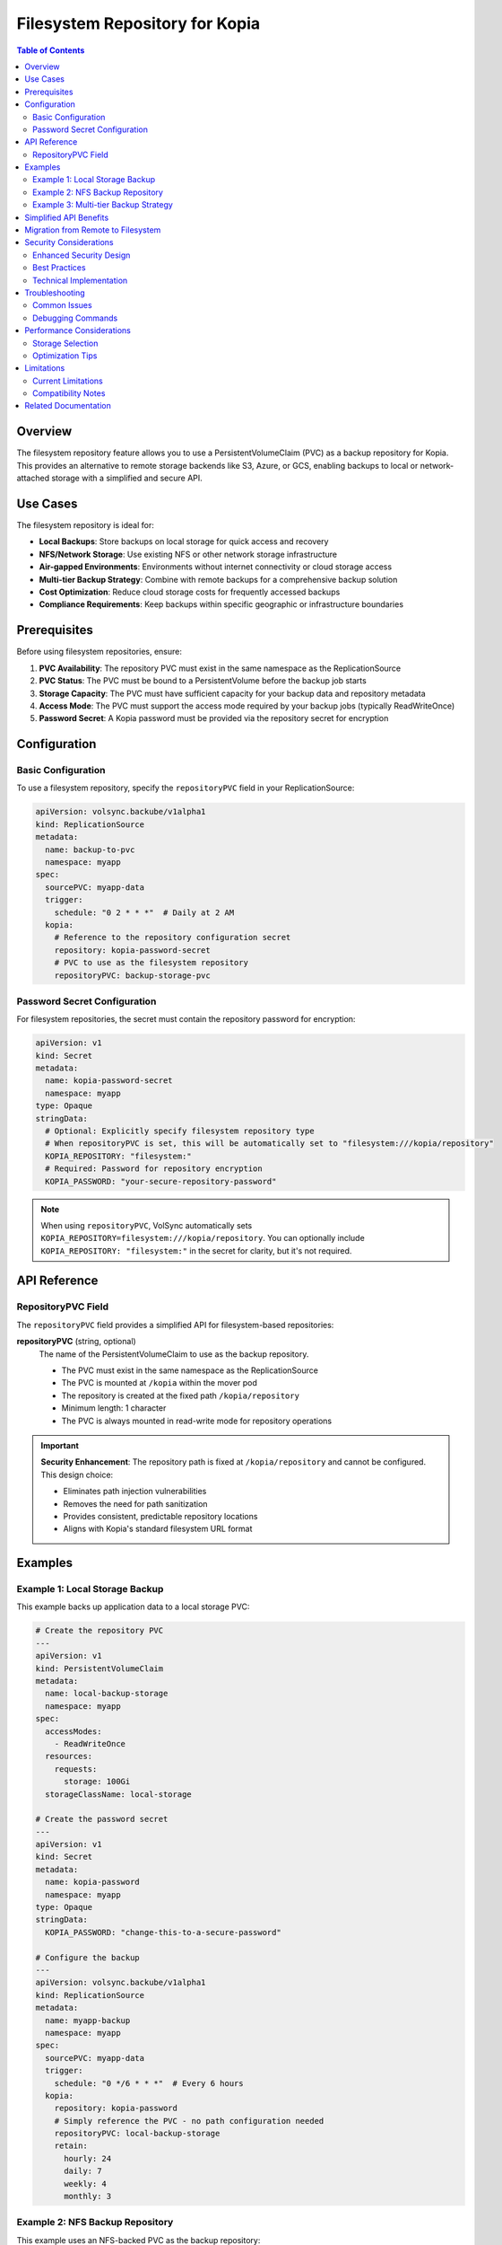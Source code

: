 =====================================
Filesystem Repository for Kopia
=====================================

.. contents:: Table of Contents
   :local:
   :depth: 2

Overview
========

The filesystem repository feature allows you to use a PersistentVolumeClaim (PVC) as a backup repository for Kopia. This provides an alternative to remote storage backends like S3, Azure, or GCS, enabling backups to local or network-attached storage with a simplified and secure API.

Use Cases
=========

The filesystem repository is ideal for:

* **Local Backups**: Store backups on local storage for quick access and recovery
* **NFS/Network Storage**: Use existing NFS or other network storage infrastructure
* **Air-gapped Environments**: Environments without internet connectivity or cloud storage access
* **Multi-tier Backup Strategy**: Combine with remote backups for a comprehensive backup solution
* **Cost Optimization**: Reduce cloud storage costs for frequently accessed backups
* **Compliance Requirements**: Keep backups within specific geographic or infrastructure boundaries

Prerequisites
=============

Before using filesystem repositories, ensure:

1. **PVC Availability**: The repository PVC must exist in the same namespace as the ReplicationSource
2. **PVC Status**: The PVC must be bound to a PersistentVolume before the backup job starts
3. **Storage Capacity**: The PVC must have sufficient capacity for your backup data and repository metadata
4. **Access Mode**: The PVC must support the access mode required by your backup jobs (typically ReadWriteOnce)
5. **Password Secret**: A Kopia password must be provided via the repository secret for encryption

Configuration
=============

Basic Configuration
-------------------

To use a filesystem repository, specify the ``repositoryPVC`` field in your ReplicationSource:

.. code-block:: yaml

   apiVersion: volsync.backube/v1alpha1
   kind: ReplicationSource
   metadata:
     name: backup-to-pvc
     namespace: myapp
   spec:
     sourcePVC: myapp-data
     trigger:
       schedule: "0 2 * * *"  # Daily at 2 AM
     kopia:
       # Reference to the repository configuration secret
       repository: kopia-password-secret
       # PVC to use as the filesystem repository
       repositoryPVC: backup-storage-pvc

Password Secret Configuration
-----------------------------

For filesystem repositories, the secret must contain the repository password for encryption:

.. code-block:: yaml

   apiVersion: v1
   kind: Secret
   metadata:
     name: kopia-password-secret
     namespace: myapp
   type: Opaque
   stringData:
     # Optional: Explicitly specify filesystem repository type
     # When repositoryPVC is set, this will be automatically set to "filesystem:///kopia/repository"
     KOPIA_REPOSITORY: "filesystem:"
     # Required: Password for repository encryption
     KOPIA_PASSWORD: "your-secure-repository-password"

.. note::
   When using ``repositoryPVC``, VolSync automatically sets ``KOPIA_REPOSITORY=filesystem:///kopia/repository``. 
   You can optionally include ``KOPIA_REPOSITORY: "filesystem:"`` in the secret for clarity, but it's not required.

API Reference
=============

RepositoryPVC Field
-------------------

The ``repositoryPVC`` field provides a simplified API for filesystem-based repositories:

**repositoryPVC** (string, optional)
   The name of the PersistentVolumeClaim to use as the backup repository.
   
   * The PVC must exist in the same namespace as the ReplicationSource
   * The PVC is mounted at ``/kopia`` within the mover pod
   * The repository is created at the fixed path ``/kopia/repository``
   * Minimum length: 1 character
   * The PVC is always mounted in read-write mode for repository operations

.. important::
   **Security Enhancement**: The repository path is fixed at ``/kopia/repository`` and cannot be configured. 
   This design choice:
   
   * Eliminates path injection vulnerabilities
   * Removes the need for path sanitization
   * Provides consistent, predictable repository locations
   * Aligns with Kopia's standard filesystem URL format

Examples
========

Example 1: Local Storage Backup
--------------------------------

This example backs up application data to a local storage PVC:

.. code-block:: yaml

   # Create the repository PVC
   ---
   apiVersion: v1
   kind: PersistentVolumeClaim
   metadata:
     name: local-backup-storage
     namespace: myapp
   spec:
     accessModes:
       - ReadWriteOnce
     resources:
       requests:
         storage: 100Gi
     storageClassName: local-storage

   # Create the password secret
   ---
   apiVersion: v1
   kind: Secret
   metadata:
     name: kopia-password
     namespace: myapp
   type: Opaque
   stringData:
     KOPIA_PASSWORD: "change-this-to-a-secure-password"

   # Configure the backup
   ---
   apiVersion: volsync.backube/v1alpha1
   kind: ReplicationSource
   metadata:
     name: myapp-backup
     namespace: myapp
   spec:
     sourcePVC: myapp-data
     trigger:
       schedule: "0 */6 * * *"  # Every 6 hours
     kopia:
       repository: kopia-password
       # Simply reference the PVC - no path configuration needed
       repositoryPVC: local-backup-storage
       retain:
         hourly: 24
         daily: 7
         weekly: 4
         monthly: 3

Example 2: NFS Backup Repository
---------------------------------

This example uses an NFS-backed PVC as the backup repository:

.. code-block:: yaml

   # Create NFS-backed PVC
   ---
   apiVersion: v1
   kind: PersistentVolume
   metadata:
     name: nfs-backup-pv
   spec:
     capacity:
       storage: 500Gi
     accessModes:
       - ReadWriteMany
     nfs:
       server: nfs-server.example.com
       path: /exports/backups
     persistentVolumeReclaimPolicy: Retain

   ---
   apiVersion: v1
   kind: PersistentVolumeClaim
   metadata:
     name: nfs-backup-pvc
     namespace: production
   spec:
     accessModes:
       - ReadWriteMany
     resources:
       requests:
         storage: 500Gi
     volumeName: nfs-backup-pv

   # Configure backup to NFS
   ---
   apiVersion: volsync.backube/v1alpha1
   kind: ReplicationSource
   metadata:
     name: production-backup
     namespace: production
   spec:
     sourcePVC: production-database
     trigger:
       schedule: "0 1 * * *"  # Daily at 1 AM
     kopia:
       repository: kopia-secret
       # NFS PVC as repository - simple and secure
       repositoryPVC: nfs-backup-pvc
       compression: "zstd"
       retain:
         daily: 30
         weekly: 12
         monthly: 6

Example 3: Multi-tier Backup Strategy
--------------------------------------

This example combines filesystem and remote backups for comprehensive data protection:

.. code-block:: yaml

   # Local fast backup for quick recovery
   ---
   apiVersion: volsync.backube/v1alpha1
   kind: ReplicationSource
   metadata:
     name: app-backup-local
     namespace: myapp
   spec:
     sourcePVC: app-data
     trigger:
       schedule: "0 */4 * * *"  # Every 4 hours
     kopia:
       repository: kopia-password-local
       repositoryPVC: fast-local-storage
       retain:
         hourly: 24
         daily: 3

   # Remote backup for disaster recovery
   ---
   apiVersion: v1
   kind: Secret
   metadata:
     name: kopia-s3-config
     namespace: myapp
   type: Opaque
   stringData:
     KOPIA_REPOSITORY: s3://backup-bucket/myapp
     KOPIA_PASSWORD: "secure-password"
     AWS_ACCESS_KEY_ID: "AKIAIOSFODNN7EXAMPLE"
     AWS_SECRET_ACCESS_KEY: "wJalrXUtnFEMI/K7MDENG/bPxRfiCYEXAMPLEKEY"

   ---
   apiVersion: volsync.backube/v1alpha1
   kind: ReplicationSource
   metadata:
     name: app-backup-remote
     namespace: myapp
   spec:
     sourcePVC: app-data
     trigger:
       schedule: "0 2 * * *"  # Daily at 2 AM
     kopia:
       repository: kopia-s3-config
       retain:
         daily: 30
         weekly: 12
         monthly: 12

Simplified API Benefits
========================

The new ``repositoryPVC`` field replaces the previous nested ``filesystemDestination`` structure, providing:

**Improved Security**
   * Fixed repository path eliminates directory traversal vulnerabilities
   * No user-configurable paths reduce attack surface
   * Consistent security model across all deployments

**Simplified Configuration**
   * Single field instead of nested structure
   * No path configuration or validation required
   * Clearer intent with descriptive field name

**Better Consistency**
   * Aligns with other VolSync fields (``sourcePVC``, ``destinationPVC``)
   * Uses standard Kopia filesystem URL format internally
   * Same ``KOPIA_REPOSITORY`` environment variable as other backends

**Easier Maintenance**
   * Reduced complexity in implementation
   * Fewer edge cases to handle
   * Simplified troubleshooting

Migration from Remote to Filesystem
====================================

To switch from remote storage to a filesystem repository:

1. **Create Repository PVC**

   .. code-block:: yaml

      apiVersion: v1
      kind: PersistentVolumeClaim
      metadata:
        name: backup-repository
        namespace: myapp
      spec:
        accessModes:
          - ReadWriteOnce
        resources:
          requests:
            storage: 200Gi

2. **Update ReplicationSource**

   Add the ``repositoryPVC`` field and update the secret:

   .. code-block:: yaml

      apiVersion: volsync.backube/v1alpha1
      kind: ReplicationSource
      metadata:
        name: myapp-backup
        namespace: myapp
      spec:
        sourcePVC: myapp-data
        trigger:
          schedule: "0 2 * * *"
        kopia:
          repository: kopia-password  # Now only contains KOPIA_PASSWORD
          repositoryPVC: backup-repository

3. **Verify Operation**

   Monitor the ReplicationSource status:

   .. code-block:: bash

      kubectl get replicationsource myapp-backup -n myapp -o yaml
      kubectl logs -l app.kubernetes.io/component=volsync-kopia -n myapp

Security Considerations
=======================

Enhanced Security Design
-------------------------

The ``repositoryPVC`` implementation includes several security enhancements:

* **Fixed Path**: Repository always at ``/kopia/repository`` - no user-configurable paths
* **No Path Injection**: Eliminates directory traversal attack vectors
* **Simplified Validation**: Fewer configuration options mean fewer potential misconfigurations
* **Consistent Isolation**: Each PVC is mounted in a dedicated, isolated directory

Best Practices
--------------

1. **Access Control**: Restrict access to repository PVCs using appropriate RBAC policies
2. **Encryption**: Always use strong passwords (minimum 16 characters) for repository encryption
3. **Network Storage**: When using network storage, ensure proper network segmentation
4. **Regular Testing**: Periodically test restore operations to verify backup integrity
5. **Capacity Monitoring**: Monitor PVC usage to prevent repository corruption from full storage

Technical Implementation
-------------------------

The Kopia mover handles filesystem repositories as follows:

* The repository PVC is mounted at ``/kopia``
* The repository is initialized at ``/kopia/repository`` (fixed location)
* VolSync automatically sets ``KOPIA_REPOSITORY=filesystem:///kopia/repository``
* The same parsing logic handles filesystem URLs as other backend types (s3://, azure://, etc.)

Troubleshooting
===============

Common Issues
-------------

**PVC Not Found**

.. code-block:: text

   Error: PersistentVolumeClaim "backup-pvc" not found

**Solution**: Ensure the PVC exists in the same namespace as the ReplicationSource:

.. code-block:: bash

   kubectl get pvc -n <namespace>
   kubectl create -f backup-pvc.yaml -n <namespace>

**PVC Not Bound**

.. code-block:: text

   Error: PVC backup-pvc is not bound

**Solution**: Check PVC status and ensure a suitable PersistentVolume is available:

.. code-block:: bash

   kubectl describe pvc backup-pvc -n <namespace>
   kubectl get pv

**Repository Not Initialized**

.. code-block:: text

   Error: repository not initialized at /kopia/repository

**Solution**: The repository will be automatically initialized on first backup. If initialization fails, check:

* PVC has sufficient space
* PVC is writable
* Password secret is properly configured

**Permission Denied**

.. code-block:: text

   Error: unable to create repository: permission denied

**Solution**: Verify the PVC supports write operations and has sufficient permissions:

.. code-block:: bash

   # Check PVC access modes
   kubectl get pvc <pvc-name> -n <namespace> -o jsonpath='{.spec.accessModes}'
   
   # Verify storage class supports dynamic provisioning if applicable
   kubectl get storageclass <storage-class-name>

**Insufficient Storage**

.. code-block:: text

   Error: no space left on device

**Solution**: Monitor PVC usage and expand capacity if needed:

.. code-block:: bash

   kubectl exec -it <kopia-pod> -- df -h /kopia
   kubectl patch pvc backup-pvc -n <namespace> -p '{"spec":{"resources":{"requests":{"storage":"200Gi"}}}}'

Debugging Commands
------------------

Check ReplicationSource status:

.. code-block:: bash

   kubectl describe replicationsource <name> -n <namespace>

View Kopia mover logs:

.. code-block:: bash

   kubectl logs -n <namespace> -l app.kubernetes.io/component=volsync-kopia

Inspect the repository structure:

.. code-block:: bash

   # Check if repository is properly mounted
   kubectl exec -it <kopia-pod> -n <namespace> -- ls -la /kopia
   
   # Verify repository initialization
   kubectl exec -it <kopia-pod> -n <namespace> -- ls -la /kopia/repository
   
   # Check repository status
   kubectl exec -it <kopia-pod> -n <namespace> -- kopia repository status
   
   # View repository configuration
   kubectl exec -it <kopia-pod> -n <namespace> -- env | grep KOPIA_REPOSITORY

Performance Considerations
==========================

Storage Selection
-----------------

Choose appropriate storage based on your requirements:

* **Local SSD**: Best performance for frequent backups and quick restores
* **Network Storage (NFS)**: Good for shared access across multiple nodes
* **Object Storage**: Better for long-term retention and disaster recovery

Optimization Tips
-----------------

1. **Compression**: Use ``zstd`` compression for the best balance of speed and ratio
2. **Parallelism**: Adjust parallelism based on storage capabilities
3. **Scheduling**: Stagger backup schedules to avoid resource contention
4. **Capacity Planning**: Monitor storage usage trends and plan for growth

Limitations
===========

Current Limitations
-------------------

* **Namespace Scope**: Repository PVC must exist in the same namespace as the ReplicationSource
* **Single Repository**: Cannot use both ``repositoryPVC`` and remote repository configuration simultaneously
* **Fixed Path**: Repository location is fixed at ``/kopia/repository`` for security
* **Single PVC**: Only one repository PVC can be specified per ReplicationSource

Compatibility Notes
--------------------

* The ``repositoryPVC`` field is available in VolSync v0.10.0 and later
* Repositories created with ``repositoryPVC`` use standard Kopia filesystem format
* Compatible with all Kopia retention and compression settings
* Works with existing Kopia tooling for repository maintenance

Related Documentation
=====================

* :doc:`index` - Main Kopia documentation
* :doc:`backup-configuration` - Detailed backup configuration options including ``repositoryPVC``
* :doc:`restore-configuration` - Restore operations from filesystem repositories
* :doc:`troubleshooting` - Comprehensive troubleshooting guide
* :doc:`backends` - Alternative remote storage backend configuration